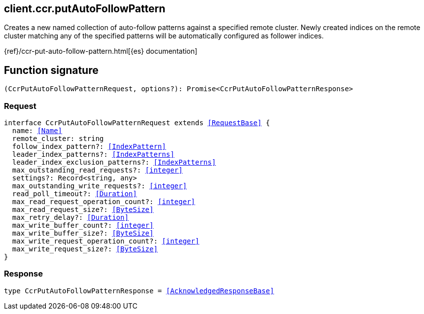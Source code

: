 [[reference-ccr-put_auto_follow_pattern]]

////////
===========================================================================================================================
||                                                                                                                       ||
||                                                                                                                       ||
||                                                                                                                       ||
||        ██████╗ ███████╗ █████╗ ██████╗ ███╗   ███╗███████╗                                                            ||
||        ██╔══██╗██╔════╝██╔══██╗██╔══██╗████╗ ████║██╔════╝                                                            ||
||        ██████╔╝█████╗  ███████║██║  ██║██╔████╔██║█████╗                                                              ||
||        ██╔══██╗██╔══╝  ██╔══██║██║  ██║██║╚██╔╝██║██╔══╝                                                              ||
||        ██║  ██║███████╗██║  ██║██████╔╝██║ ╚═╝ ██║███████╗                                                            ||
||        ╚═╝  ╚═╝╚══════╝╚═╝  ╚═╝╚═════╝ ╚═╝     ╚═╝╚══════╝                                                            ||
||                                                                                                                       ||
||                                                                                                                       ||
||    This file is autogenerated, DO NOT send pull requests that changes this file directly.                             ||
||    You should update the script that does the generation, which can be found in:                                      ||
||    https://github.com/elastic/elastic-client-generator-js                                                             ||
||                                                                                                                       ||
||    You can run the script with the following command:                                                                 ||
||       npm run elasticsearch -- --version <version>                                                                    ||
||                                                                                                                       ||
||                                                                                                                       ||
||                                                                                                                       ||
===========================================================================================================================
////////
++++
<style>
.lang-ts a.xref {
  text-decoration: underline !important;
}
</style>
++++

[[client.ccr.putAutoFollowPattern]]
== client.ccr.putAutoFollowPattern

Creates a new named collection of auto-follow patterns against a specified remote cluster. Newly created indices on the remote cluster matching any of the specified patterns will be automatically configured as follower indices.

{ref}/ccr-put-auto-follow-pattern.html[{es} documentation]
[discrete]
== Function signature

[source,ts]
----
(CcrPutAutoFollowPatternRequest, options?): Promise<CcrPutAutoFollowPatternResponse>
----

[discrete]
=== Request

[source,ts,subs=+macros]
----
interface CcrPutAutoFollowPatternRequest extends <<RequestBase>> {
  name: <<Name>>
  remote_cluster: string
  follow_index_pattern?: <<IndexPattern>>
  leader_index_patterns?: <<IndexPatterns>>
  leader_index_exclusion_patterns?: <<IndexPatterns>>
  max_outstanding_read_requests?: <<integer>>
  settings?: Record<string, any>
  max_outstanding_write_requests?: <<integer>>
  read_poll_timeout?: <<Duration>>
  max_read_request_operation_count?: <<integer>>
  max_read_request_size?: <<ByteSize>>
  max_retry_delay?: <<Duration>>
  max_write_buffer_count?: <<integer>>
  max_write_buffer_size?: <<ByteSize>>
  max_write_request_operation_count?: <<integer>>
  max_write_request_size?: <<ByteSize>>
}

----

[discrete]
=== Response

[source,ts,subs=+macros]
----
type CcrPutAutoFollowPatternResponse = <<AcknowledgedResponseBase>>

----

